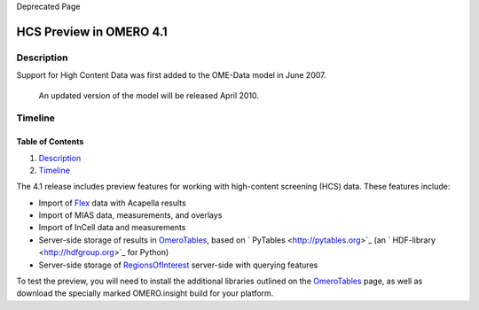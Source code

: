 Deprecated Page

HCS Preview in OMERO 4.1
========================

Description
-----------

Support for High Content Data was first added to the OME-Data model in
June 2007.
 An updated version of the model will be released April 2010.

Timeline
--------

Table of Contents
^^^^^^^^^^^^^^^^^

#. `Description <#Description>`_
#. `Timeline <#Timeline>`_

The 4.1 release includes preview features for working with high-content
screening (HCS) data. These features include:

-  Import of `Flex </ome/wiki/FlexSupport>`_ data with Acapella results
-  Import of MIAS data, measurements, and overlays
-  Import of InCell data and measurements
-  Server-side storage of results in
   `OmeroTables </ome/wiki/OmeroTables>`_, based on
   ` PyTables <http://pytables.org>`_ (an
   ` HDF-library <http://hdfgroup.org>`_ for Python)
-  Server-side storage of
   `RegionsOfInterest </ome/wiki/RegionsOfInterest>`_ server-side with
   querying features

To test the preview, you will need to install the additional libraries
outlined on the `OmeroTables </ome/wiki/OmeroTables>`_ page, as well as
download the specially marked OMERO.insight build for your platform.
